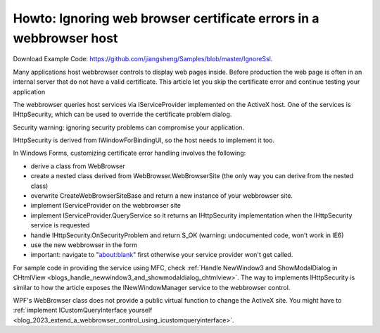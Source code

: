 .. meta::
   :description: Download Example Code: jiangsheng/Samples. Many applications host webbrowser controls to display web pages inside. Before production the web page is often in an

Howto: Ignoring web browser certificate errors in a webbrowser host
========================================================================

.. post:: 17 Jul, 2013
   :tags: C#, WinForms, Trident (Layout Engine), WebBrowser Control
   :category: C#, WebBrowser Control
   :author: me
   :nocomments:

.. index:: pair:Ignore SSL certificate; WebBrowser control
.. index:: pair: WinForms; Webbrowser Customization

Download Example Code: https://github.com/jiangsheng/Samples/blob/master/IgnoreSsl.

Many applications host webbrowser controls to display web pages inside. Before production the web page is often in an internal server that do not have a valid certificate. This article let you skip the certificate error and continue testing your application

The webbrowser queries host services via IServiceProvider implemented on the ActiveX host. One of the services is IHttpSecurity, which can be used to override the certificate problem dialog.

Security warning: ignoring security problems can compromise your application.

IHttpSecurity is derived from IWindowForBindingUI, so the host needs to implement it too.

In Windows Forms, customizing certificate error handling involves the following:

* derive a class from WebBrowser
* create a nested class derived from WebBrowser.WebBrowserSite (the only way you can derive from the nested class)
* overwrite CreateWebBrowserSiteBase and return a new instance of your webbrowser site.
* implement IServiceProvider on the webbrowser site
* implement IServiceProvider.QueryService so it returns an IHttpSecurity implementation when the IHttpSecurity service is requested
* handle IHttpSecurity.OnSecurityProblem and return S_OK (warning: undocumented code, won’t work in IE6)
* use the new webbrowser in the form
* important: navigate to "about:blank" first otherwise your service provider won't get called.

For sample code in providing the service using MFC, check :ref:`Handle NewWindow3 and ShowModalDialog in CHtmlView <blogs_handle_newwindow3_and_showmodaldialog_chtmlview>`. The way to implements IHttpSecurity is similar to how the article exposes the INewWindowManager service to the webbrowser control.

WPF's WebBrowser class does not provide a public virtual function to change the ActiveX site. You might have to :ref:`implement ICustomQueryInterface yourself <blog_2023_extend_a_webbrowser_control_using_icustomqueryinterface>`\ .

